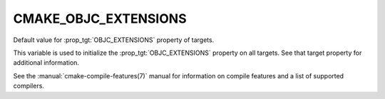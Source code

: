 CMAKE_OBJC_EXTENSIONS
---------------------

Default value for :prop_tgt:`OBJC_EXTENSIONS` property of targets.

This variable is used to initialize the :prop_tgt:`OBJC_EXTENSIONS`
property on all targets.  See that target property for additional
information.

See the :manual:`cmake-compile-features(7)` manual for information on
compile features and a list of supported compilers.
